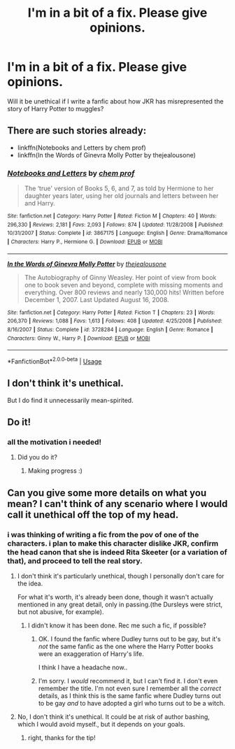 #+TITLE: I'm in a bit of a fix. Please give opinions.

* I'm in a bit of a fix. Please give opinions.
:PROPERTIES:
:Author: singingallthetime
:Score: 1
:DateUnix: 1591940366.0
:DateShort: 2020-Jun-12
:FlairText: Discussion
:END:
Will it be unethical if I write a fanfic about how JKR has misrepresented the story of Harry Potter to muggles?


** There are such stories already:

- linkffn(Notebooks and Letters by chem prof)
- linkffn(In the Words of Ginevra Molly Potter by thejealousone)
:PROPERTIES:
:Author: ceplma
:Score: 4
:DateUnix: 1591947079.0
:DateShort: 2020-Jun-12
:END:

*** [[https://www.fanfiction.net/s/3867175/1/][*/Notebooks and Letters/*]] by [[https://www.fanfiction.net/u/769110/chem-prof][/chem prof/]]

#+begin_quote
  The ‘true' version of Books 5, 6, and 7, as told by Hermione to her daughter years later, using her old journals and letters between her and Harry.
#+end_quote

^{/Site/:} ^{fanfiction.net} ^{*|*} ^{/Category/:} ^{Harry} ^{Potter} ^{*|*} ^{/Rated/:} ^{Fiction} ^{M} ^{*|*} ^{/Chapters/:} ^{40} ^{*|*} ^{/Words/:} ^{296,330} ^{*|*} ^{/Reviews/:} ^{2,181} ^{*|*} ^{/Favs/:} ^{2,093} ^{*|*} ^{/Follows/:} ^{874} ^{*|*} ^{/Updated/:} ^{11/28/2008} ^{*|*} ^{/Published/:} ^{10/31/2007} ^{*|*} ^{/Status/:} ^{Complete} ^{*|*} ^{/id/:} ^{3867175} ^{*|*} ^{/Language/:} ^{English} ^{*|*} ^{/Genre/:} ^{Drama/Romance} ^{*|*} ^{/Characters/:} ^{Harry} ^{P.,} ^{Hermione} ^{G.} ^{*|*} ^{/Download/:} ^{[[http://www.ff2ebook.com/old/ffn-bot/index.php?id=3867175&source=ff&filetype=epub][EPUB]]} ^{or} ^{[[http://www.ff2ebook.com/old/ffn-bot/index.php?id=3867175&source=ff&filetype=mobi][MOBI]]}

--------------

[[https://www.fanfiction.net/s/3728284/1/][*/In the Words of Ginevra Molly Potter/*]] by [[https://www.fanfiction.net/u/1352161/thejealousone][/thejealousone/]]

#+begin_quote
  The Autobiography of Ginny Weasley. Her point of view from book one to book seven and beyond, complete with missing moments and everything. Over 800 reviews and nearly 130,000 hits! Written before December 1, 2007. Last Updated August 16, 2008.
#+end_quote

^{/Site/:} ^{fanfiction.net} ^{*|*} ^{/Category/:} ^{Harry} ^{Potter} ^{*|*} ^{/Rated/:} ^{Fiction} ^{T} ^{*|*} ^{/Chapters/:} ^{23} ^{*|*} ^{/Words/:} ^{206,370} ^{*|*} ^{/Reviews/:} ^{1,088} ^{*|*} ^{/Favs/:} ^{1,613} ^{*|*} ^{/Follows/:} ^{408} ^{*|*} ^{/Updated/:} ^{4/25/2008} ^{*|*} ^{/Published/:} ^{8/16/2007} ^{*|*} ^{/Status/:} ^{Complete} ^{*|*} ^{/id/:} ^{3728284} ^{*|*} ^{/Language/:} ^{English} ^{*|*} ^{/Genre/:} ^{Romance} ^{*|*} ^{/Characters/:} ^{Ginny} ^{W.,} ^{Harry} ^{P.} ^{*|*} ^{/Download/:} ^{[[http://www.ff2ebook.com/old/ffn-bot/index.php?id=3728284&source=ff&filetype=epub][EPUB]]} ^{or} ^{[[http://www.ff2ebook.com/old/ffn-bot/index.php?id=3728284&source=ff&filetype=mobi][MOBI]]}

--------------

*FanfictionBot*^{2.0.0-beta} | [[https://github.com/tusing/reddit-ffn-bot/wiki/Usage][Usage]]
:PROPERTIES:
:Author: FanfictionBot
:Score: 2
:DateUnix: 1591947107.0
:DateShort: 2020-Jun-12
:END:


** I don't think it's unethical.

But I do find it unnecessarily mean-spirited.
:PROPERTIES:
:Author: usernamesaretaken3
:Score: 2
:DateUnix: 1591947945.0
:DateShort: 2020-Jun-12
:END:


** Do it!
:PROPERTIES:
:Author: chlorinecrownt
:Score: 2
:DateUnix: 1591948160.0
:DateShort: 2020-Jun-12
:END:

*** all the motivation i needed!
:PROPERTIES:
:Author: singingallthetime
:Score: 2
:DateUnix: 1591949087.0
:DateShort: 2020-Jun-12
:END:

**** Did you do it?
:PROPERTIES:
:Author: chlorinecrownt
:Score: 1
:DateUnix: 1592482266.0
:DateShort: 2020-Jun-18
:END:

***** Making progress :)
:PROPERTIES:
:Author: singingallthetime
:Score: 2
:DateUnix: 1592578891.0
:DateShort: 2020-Jun-19
:END:


** Can you give some more details on what you mean? I can't think of any scenario where I would call it unethical off the top of my head.
:PROPERTIES:
:Author: Wodahs1982
:Score: 1
:DateUnix: 1591940503.0
:DateShort: 2020-Jun-12
:END:

*** i was thinking of writing a fic from the pov of one of the characters. i plan to make this character dislike JKR, confirm the head canon that she is indeed Rita Skeeter (or a variation of that), and proceed to tell the real story.
:PROPERTIES:
:Author: singingallthetime
:Score: 1
:DateUnix: 1591940898.0
:DateShort: 2020-Jun-12
:END:

**** I don't think it's particularly unethical, though I personally don't care for the idea.

For what it's worth, it's already been done, though it wasn't actually mentioned in any great detail, only in passing.(the Dursleys were strict, but not abusive, for example).
:PROPERTIES:
:Author: Vercalos
:Score: 2
:DateUnix: 1591941393.0
:DateShort: 2020-Jun-12
:END:

***** I didn't know it has been done. Rec me such a fic, if possible?
:PROPERTIES:
:Author: singingallthetime
:Score: 1
:DateUnix: 1591943676.0
:DateShort: 2020-Jun-12
:END:

****** OK. I found the fanfic where Dudley turns out to be gay, but it's /not/ the same fanfic as the one where the Harry Potter books were an exaggeration of Harry's life.

I think I have a headache now..
:PROPERTIES:
:Author: Vercalos
:Score: 2
:DateUnix: 1591947391.0
:DateShort: 2020-Jun-12
:END:


****** I'm sorry. I /would/ recommend it, but I can't find it. I don't even remember the title. I'm not even sure I remember all the /correct/ details, as I think this is the same fanfic where Dudley turns out to be gay /and/ to have adopted a girl who turns out to be a witch.
:PROPERTIES:
:Author: Vercalos
:Score: 1
:DateUnix: 1591945285.0
:DateShort: 2020-Jun-12
:END:


**** No, I don't think it's unethical. It could be at risk of author bashing, which I would avoid myself., but it depends on your goals.
:PROPERTIES:
:Author: Wodahs1982
:Score: 2
:DateUnix: 1591941959.0
:DateShort: 2020-Jun-12
:END:

***** right, thanks for the tip!
:PROPERTIES:
:Author: singingallthetime
:Score: 1
:DateUnix: 1591943640.0
:DateShort: 2020-Jun-12
:END:
